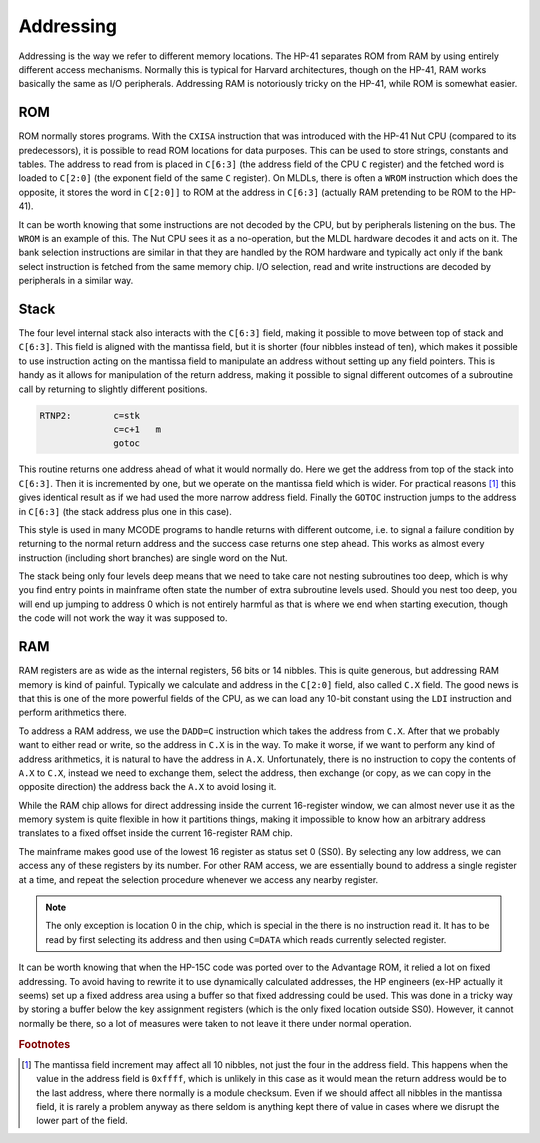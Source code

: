 **********
Addressing
**********

Addressing is the way we refer to different memory locations. The
HP-41 separates ROM from RAM  by using entirely different access
mechanisms. Normally this is typical for Harvard architectures, though
on the HP-41, RAM works basically the same as I/O
peripherals. Addressing RAM is notoriously tricky on the HP-41, while
ROM is somewhat easier.

ROM
===

.. index:: memory; ROM

ROM normally stores programs. With the ``CXISA`` instruction that
was introduced with the HP-41 Nut CPU (compared to its predecessors),
it is possible to read ROM locations for data purposes. This can be
used to store strings, constants and tables. The address to read from
is placed in ``C[6:3]`` (the address field of the CPU ``C`` register)
and the fetched word is loaded to ``C[2:0]`` (the exponent field of
the same ``C`` register). On MLDLs, there is often a ``WROM``
instruction which does the opposite, it stores the word in ``C[2:0]]``
to ROM at the address in ``C[6:3]`` (actually RAM pretending to be ROM
to the HP-41).

It can be worth knowing that some instructions are not decoded by the
CPU, but by peripherals listening on the bus. The ``WROM`` is an
example of this. The Nut CPU sees it as a no-operation, but the MLDL
hardware decodes it and acts on it. The bank selection instructions
are similar in that they are handled by the ROM hardware and typically
act only if the bank select instruction is fetched from the same
memory chip. I/O selection, read and write instructions are decoded by
peripherals in a similar way.

Stack
=====

.. index:: stack; CPU, CPU stack

The four level internal stack also interacts with the ``C[6:3]``
field, making it possible to move between top of stack and
``C[6:3]``. This field is aligned with the mantissa field, but it is
shorter (four nibbles instead of ten), which makes it possible to use
instruction acting on the mantissa field to manipulate an address
without setting up any field pointers.
This is handy as it allows for manipulation of the return
address, making it possible to signal different outcomes of a
subroutine call by returning to slightly different
positions.

.. code-block:: ca65

   RTNP2:        c=stk
                 c=c+1   m
                 gotoc

This routine returns one address ahead of what it would normally
do. Here we get the address from top of the stack into
``C[6:3]``. Then it is incremented by one, but we operate on
the mantissa field which is wider. For practical reasons [#FFFF]_ this
gives identical result as if we had used the more narrow address
field. Finally the ``GOTOC`` instruction jumps to the address in
``C[6:3]`` (the stack address plus one in this case).

This style is used in many MCODE programs to handle returns with
different outcome, i.e. to signal a failure condition by returning to
the normal return address and the success case returns one step
ahead. This works as almost every instruction (including short
branches) are single word on the Nut.

The stack being only four levels deep means that we need to take care
not nesting subroutines too deep, which is why you find entry points
in mainframe often state the number of extra subroutine levels
used. Should you nest too deep, you will end up jumping to address 0
which is not entirely harmful as that is where we end when starting
execution, though the code will not work the way it was supposed to.

RAM
===

.. index:: memory; RAM

RAM registers are as wide as the internal registers, 56 bits or 14
nibbles. This is quite generous, but addressing RAM memory is kind of
painful. Typically we calculate and address in the ``C[2:0]`` field, also
called ``C.X`` field. The good news is that this is one of the more
powerful fields of the CPU, as we can load any 10-bit constant using
the ``LDI`` instruction and perform arithmetics there.

To address a RAM address, we use the ``DADD=C`` instruction which
takes the address from ``C.X``. After that we probably want to either
read or write, so the address in ``C.X`` is in the way. To make it
worse, if we want to perform any kind of address arithmetics, it is
natural to have the address in ``A.X``. Unfortunately, there is no
instruction to copy the contents of ``A.X`` to ``C.X``, instead we
need to exchange them, select the address, then exchange (or copy, as
we can copy in the opposite direction) the address back the ``A.X`` to
avoid losing it.

While the RAM chip allows for direct addressing inside the current
16-register window, we can almost never use it as the memory system is
quite flexible in how it partitions things, making it impossible to
know how an arbitrary address translates to a fixed offset inside the
current 16-register RAM chip.

The mainframe makes good use of the lowest 16 register as status set 0
(SS0). By selecting any low address, we can access any of these
registers by its number. For other RAM access, we are essentially
bound to address a single register at a time, and repeat the selection
procedure whenever we access any nearby register.

.. note::
   The only exception is location 0 in the chip, which is special
   in the there is no instruction read it. It has to be read by first
   selecting its address and then using ``C=DATA`` which reads currently
   selected register.

It can be worth knowing that when the HP-15C code was ported over to
the Advantage ROM, it relied a lot on fixed addressing. To avoid having
to rewrite it to use dynamically calculated addresses, the HP engineers
(ex-HP actually it seems) set up a fixed address area using a
buffer so that fixed addressing could be used.
This was done in a tricky way by storing a buffer below the key
assignment registers (which is the only fixed location outside
SS0). However, it cannot normally be there, so a lot of measures were
taken to not leave it there under normal operation.

.. rubric:: Footnotes
.. [#FFFF]
   The mantissa field increment may affect all 10 nibbles, not just
   the four in the address field. This happens when the value in the
   address field is ``0xffff``, which is unlikely in this case as it
   would mean the return address would be to the last address, where
   there normally is a module checksum.
   Even if we should affect all nibbles in the mantissa field, it is
   rarely a problem anyway as there seldom is anything kept there of
   value in cases where we disrupt the lower part of the field.
